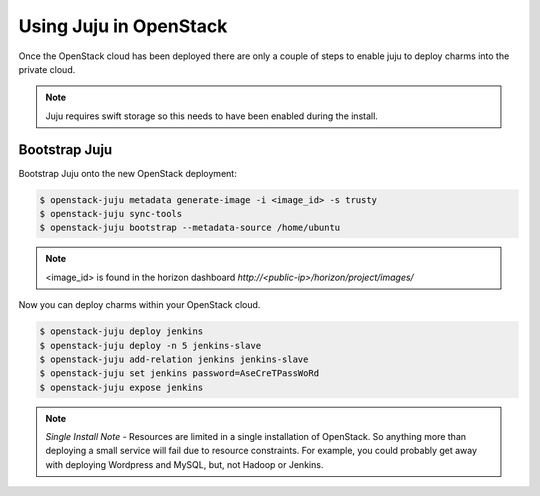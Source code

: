 Using Juju in OpenStack
=======================

Once the OpenStack cloud has been deployed there are only a couple of steps
to enable juju to deploy charms into the private cloud.

.. note::

    Juju requires swift storage so this needs to have been enabled
    during the install.

Bootstrap Juju
^^^^^^^^^^^^^^

Bootstrap Juju onto the new OpenStack deployment:

.. code::

    $ openstack-juju metadata generate-image -i <image_id> -s trusty
    $ openstack-juju sync-tools
    $ openstack-juju bootstrap --metadata-source /home/ubuntu

.. note::

    <image_id> is found in the horizon dashboard `http://<public-ip>/horizon/project/images/`

Now you can deploy charms within your OpenStack cloud.

.. code::

    $ openstack-juju deploy jenkins
    $ openstack-juju deploy -n 5 jenkins-slave
    $ openstack-juju add-relation jenkins jenkins-slave
    $ openstack-juju set jenkins password=AseCreTPassWoRd
    $ openstack-juju expose jenkins

.. note::

    *Single Install Note* - Resources are limited in a single installation of OpenStack. So
    anything more than deploying a small service will fail due to resource constraints. For example,
    you could probably get away with deploying Wordpress and MySQL, but, not Hadoop or Jenkins.

